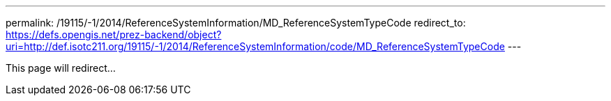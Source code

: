 ---
permalink: /19115/-1/2014/ReferenceSystemInformation/MD_ReferenceSystemTypeCode
redirect_to: https://defs.opengis.net/prez-backend/object?uri=http://def.isotc211.org/19115/-1/2014/ReferenceSystemInformation/code/MD_ReferenceSystemTypeCode
---

This page will redirect...
